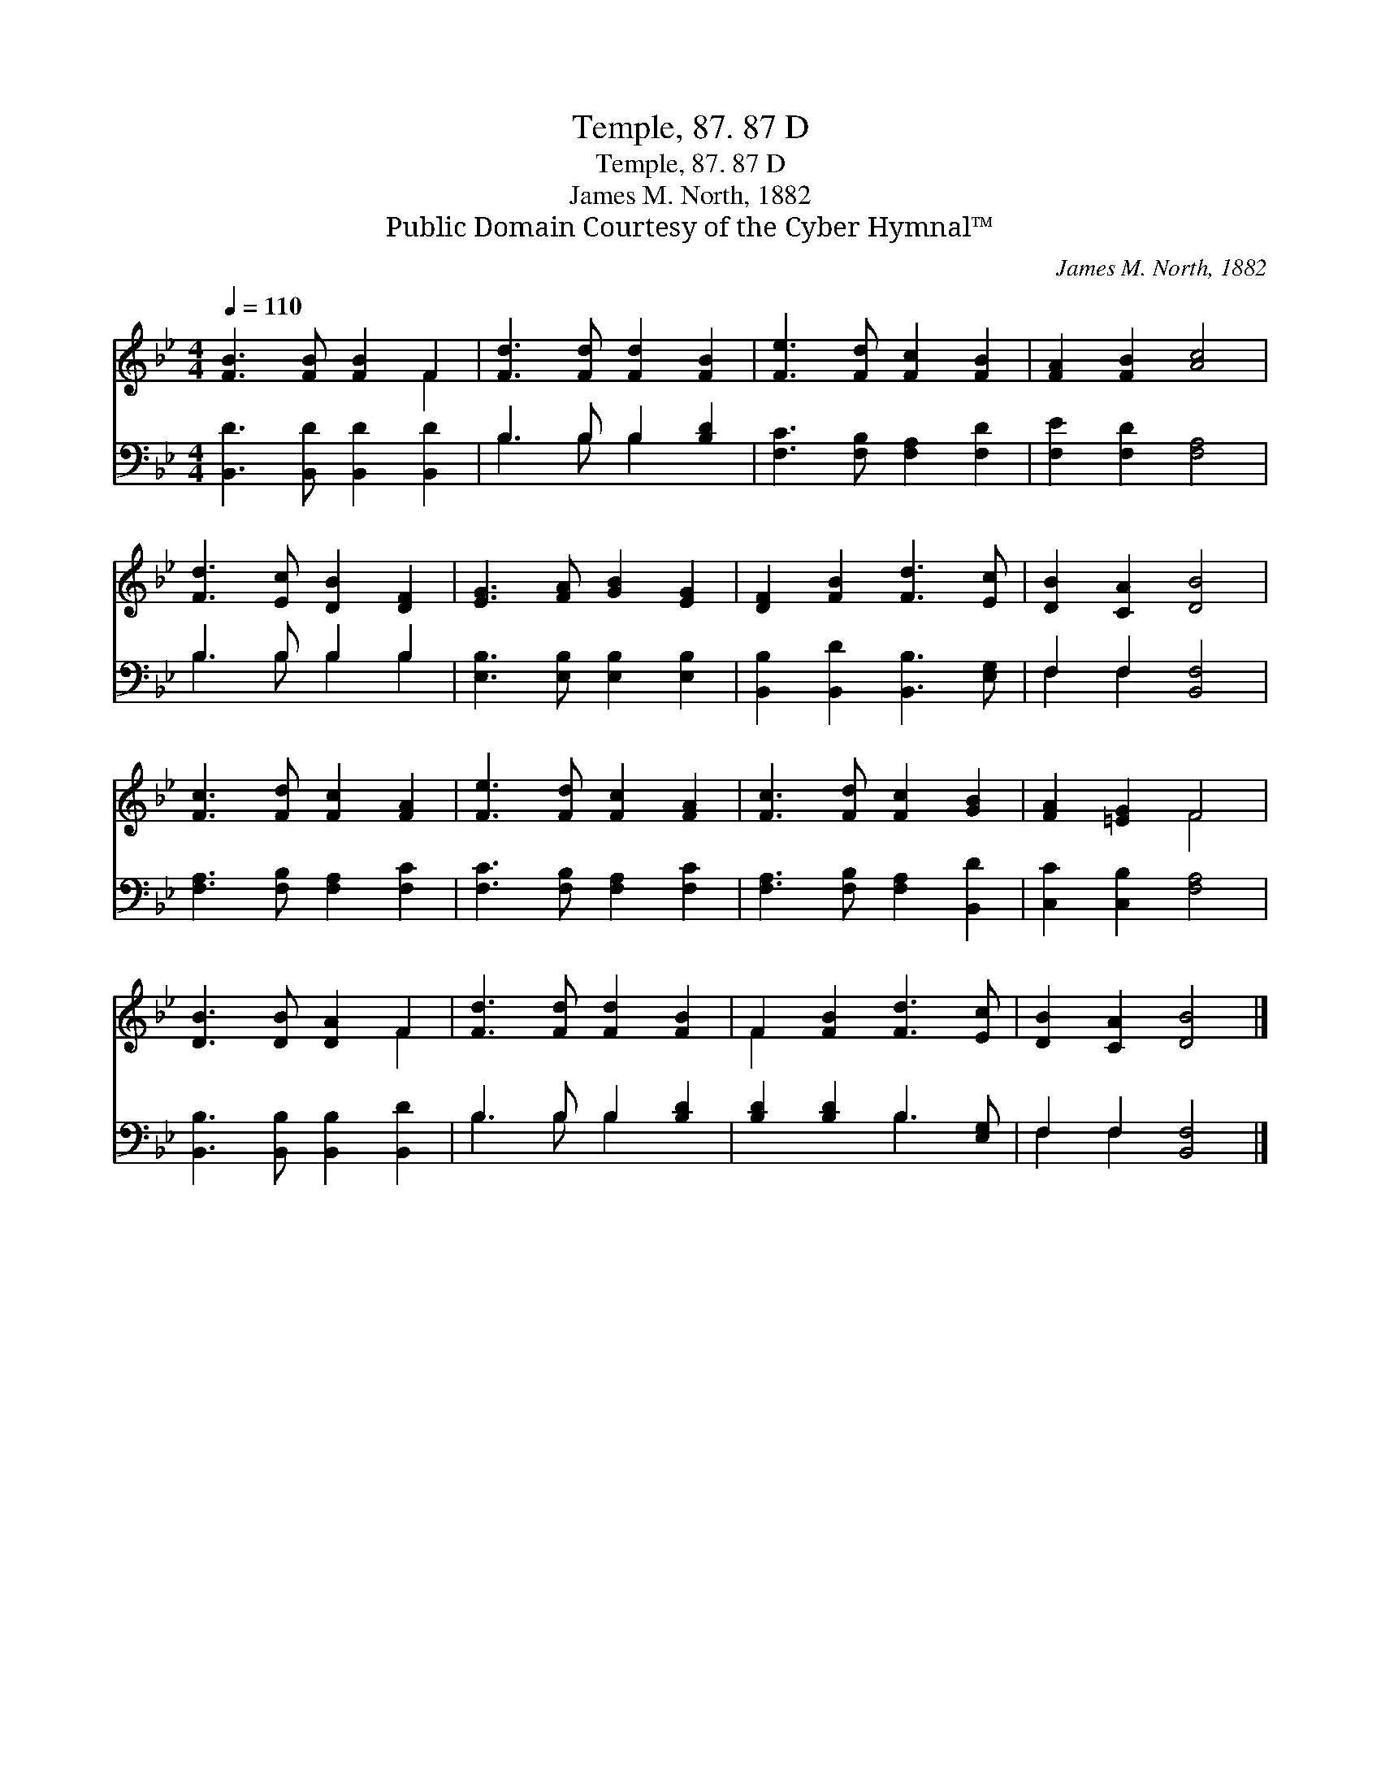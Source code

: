 X:1
T:Temple, 87. 87 D
T:Temple, 87. 87 D
T:James M. North, 1882
T:Public Domain Courtesy of the Cyber Hymnal™
C:James M. North, 1882
Z:Public Domain
Z:Courtesy of the Cyber Hymnal™
%%score ( 1 2 ) ( 3 4 )
L:1/8
Q:1/4=110
M:4/4
K:Bb
V:1 treble 
V:2 treble 
V:3 bass 
V:4 bass 
V:1
 [FB]3 [FB] [FB]2 F2 | [Fd]3 [Fd] [Fd]2 [FB]2 | [Fe]3 [Fd] [Fc]2 [FB]2 | [FA]2 [FB]2 [Ac]4 | %4
 [Fd]3 [Ec] [DB]2 [DF]2 | [EG]3 [FA] [GB]2 [EG]2 | [DF]2 [FB]2 [Fd]3 [Ec] | [DB]2 [CA]2 [DB]4 | %8
 [Fc]3 [Fd] [Fc]2 [FA]2 | [Fe]3 [Fd] [Fc]2 [FA]2 | [Fc]3 [Fd] [Fc]2 [GB]2 | [FA]2 [=EG]2 F4 | %12
 [DB]3 [DB] [DA]2 F2 | [Fd]3 [Fd] [Fd]2 [FB]2 | F2 [FB]2 [Fd]3 [Ec] | [DB]2 [CA]2 [DB]4 |] %16
V:2
 x6 F2 | x8 | x8 | x8 | x8 | x8 | x8 | x8 | x8 | x8 | x8 | x4 F4 | x6 F2 | x8 | F2 x6 | x8 |] %16
V:3
 [B,,D]3 [B,,D] [B,,D]2 [B,,D]2 | B,3 B, B,2 [B,D]2 | [F,C]3 [F,B,] [F,A,]2 [F,D]2 | %3
 [F,E]2 [F,D]2 [F,A,]4 | B,3 B, B,2 B,2 | [E,B,]3 [E,B,] [E,B,]2 [E,B,]2 | %6
 [B,,B,]2 [B,,D]2 [B,,B,]3 [E,G,] | F,2 F,2 [B,,F,]4 | [F,A,]3 [F,B,] [F,A,]2 [F,C]2 | %9
 [F,C]3 [F,B,] [F,A,]2 [F,C]2 | [F,A,]3 [F,B,] [F,A,]2 [B,,D]2 | [C,C]2 [C,B,]2 [F,A,]4 | %12
 [B,,B,]3 [B,,B,] [B,,B,]2 [B,,D]2 | B,3 B, B,2 [B,D]2 | [B,D]2 [B,D]2 B,3 [E,G,] | %15
 F,2 F,2 [B,,F,]4 |] %16
V:4
 x8 | B,3 B, B,2 x2 | x8 | x8 | B,3 B, B,2 B,2 | x8 | x8 | F,2 F,2 x4 | x8 | x8 | x8 | x8 | x8 | %13
 B,3 B, B,2 x2 | x4 B,3 x | F,2 F,2 x4 |] %16

